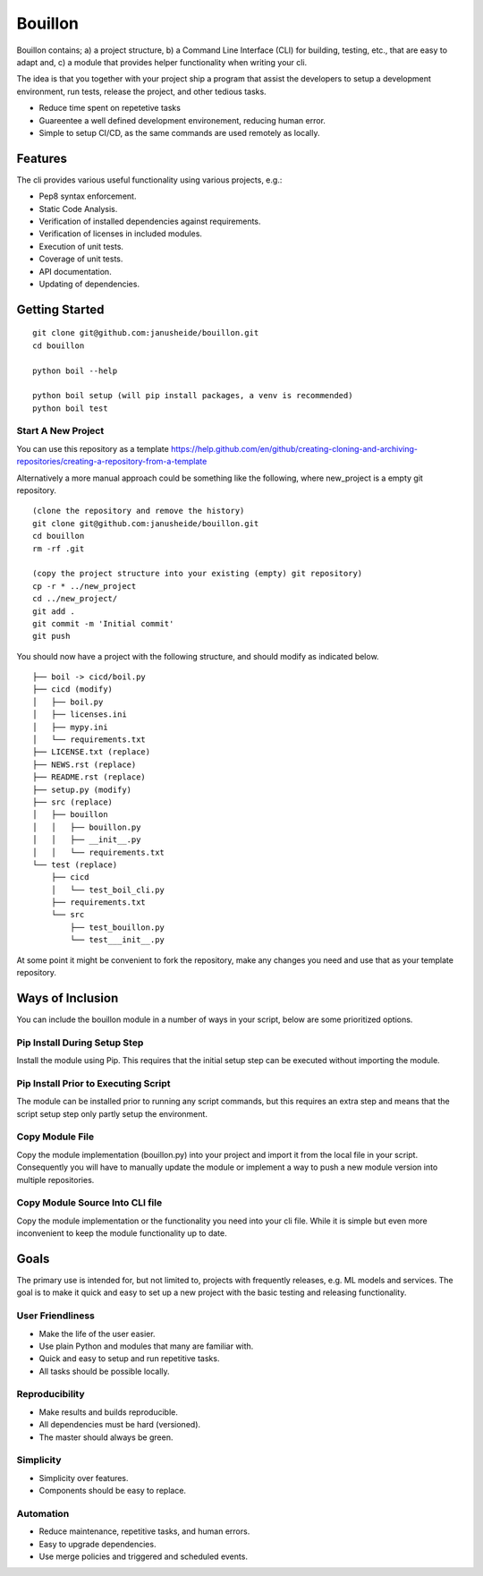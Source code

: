 ..  Copyright (c) 2020, Janus Heide.
..  All rights reserved.
.. 
.. Distributed under the "BSD 3-Clause License", see LICENSE.rst.


Bouillon
========

.. image:: https://github.com/janusheide/bouillon/workflows/Unit%20tests/badge.svg
    :target: https://github.com/janusheide/bouillon/commits/master
    :alt: Unit tests
 
Bouillon contains; a) a project structure, b) a Command Line Interface (CLI) 
for building, testing, etc., that are easy to adapt and, c) a module that 
provides helper functionality when writing your cli.

The idea is that you together with your project ship a program that assist the
developers to setup a development environment, run tests, release the project,
and other tedious tasks. 

* Reduce time spent on repetetive tasks
* Guareentee a well defined development environement, reducing human error.
* Simple to setup CI/CD, as the same commands are used remotely as locally.


Features
--------

The cli provides various useful functionality using various projects, e.g.:

* Pep8 syntax enforcement.
* Static Code Analysis.
* Verification of installed dependencies against requirements.
* Verification of licenses in included modules.
* Execution of unit tests.
* Coverage of unit tests.
* API documentation.
* Updating of dependencies.


Getting Started
---------------

::

    git clone git@github.com:janusheide/bouillon.git
    cd bouillon 

    python boil --help

    python boil setup (will pip install packages, a venv is recommended)
    python boil test

Start A New Project
...................

You can use this repository as a template
https://help.github.com/en/github/creating-cloning-and-archiving-repositories/creating-a-repository-from-a-template


Alternatively a more manual approach could be something like the following, 
where new_project is a empty git repository.

::

    (clone the repository and remove the history)
    git clone git@github.com:janusheide/bouillon.git
    cd bouillon
    rm -rf .git
    
    (copy the project structure into your existing (empty) git repository)
    cp -r * ../new_project
    cd ../new_project/
    git add .
    git commit -m 'Initial commit'
    git push


You should now have a project with the following structure, and should modify 
as indicated below.

::

    ├── boil -> cicd/boil.py
    ├── cicd (modify)
    │   ├── boil.py
    │   ├── licenses.ini
    │   ├── mypy.ini
    │   └── requirements.txt
    ├── LICENSE.txt (replace)
    ├── NEWS.rst (replace)
    ├── README.rst (replace)
    ├── setup.py (modify)
    ├── src (replace)
    │   ├── bouillon
    │   │   ├── bouillon.py
    │   │   ├── __init__.py
    │   │   └── requirements.txt
    └── test (replace)
        ├── cicd
        │   └── test_boil_cli.py
        ├── requirements.txt
        └── src
            ├── test_bouillon.py
            └── test___init__.py



At some point it might be convenient to fork the repository, make any changes 
you need and use that as your template repository.


Ways of Inclusion
-----------------

You can include the bouillon module in a number of ways in your script, below
are some prioritized options.


Pip Install During Setup Step
.............................

Install the module using Pip. This requires that the initial setup step can be 
executed without importing the module. 


Pip Install Prior to Executing Script
.....................................

The module can be installed prior to running any script commands, but this 
requires an extra step and means that the script setup step only partly setup 
the environment.

Copy Module File
..................

Copy the module implementation (bouillon.py) into your project and import it 
from the local file in your script. Consequently you will have to manually 
update the module or implement a way to push a new module version into multiple 
repositories.

Copy Module Source Into CLI file
................................

Copy the module implementation or the functionality you need into your cli file. 
While it is simple but even more inconvenient to keep the module functionality 
up to date.


Goals
-----

The primary use is intended for, but not limited to, projects with frequently 
releases, e.g. ML models and services. 
The goal is to make it quick and easy to set up a new project with the basic
testing and releasing functionality.

User Friendliness
.................

* Make the life of the user easier.
* Use plain Python and modules that many are familiar with.
* Quick and easy to setup and run repetitive tasks.
* All tasks should be possible locally.

Reproducibility
................

* Make results and builds reproducible.
* All dependencies must be hard (versioned).
* The master should always be green.

Simplicity
..........

* Simplicity over features.
* Components should be easy to replace. 

Automation
..........

* Reduce maintenance, repetitive tasks, and human errors.
* Easy to upgrade dependencies.
* Use merge policies and triggered and scheduled events.
    